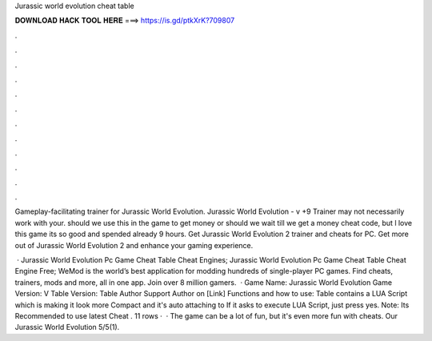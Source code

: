 Jurassic world evolution cheat table



𝐃𝐎𝐖𝐍𝐋𝐎𝐀𝐃 𝐇𝐀𝐂𝐊 𝐓𝐎𝐎𝐋 𝐇𝐄𝐑𝐄 ===> https://is.gd/ptkXrK?709807



.



.



.



.



.



.



.



.



.



.



.



.

Gameplay-facilitating trainer for Jurassic World Evolution. Jurassic World Evolution - v +9 Trainer may not necessarily work with your. should we use this in the game to get money or should we wait till we get a money cheat code, but l love this game its so good and spended already 9 hours. Get Jurassic World Evolution 2 trainer and cheats for PC. Get more out of Jurassic World Evolution 2 and enhance your gaming experience.

 · Jurassic World Evolution Pc Game Cheat Table Cheat Engines; Jurassic World Evolution Pc Game Cheat Table Cheat Engine Free; WeMod is the world’s best application for modding hundreds of single-player PC games. Find cheats, trainers, mods and more, all in one app. Join over 8 million gamers.  · Game Name: Jurassic World Evolution Game Version: V Table Version: Table Author Support Author on [Link] Functions and how to use: Table contains a LUA Script which is making it look more Compact and it's auto attaching to  If it asks to execute LUA Script, just press yes. Note: Its Recommended to use latest Cheat . 11 rows ·  · The game can be a lot of fun, but it's even more fun with cheats. Our Jurassic World Evolution 5/5(1).
